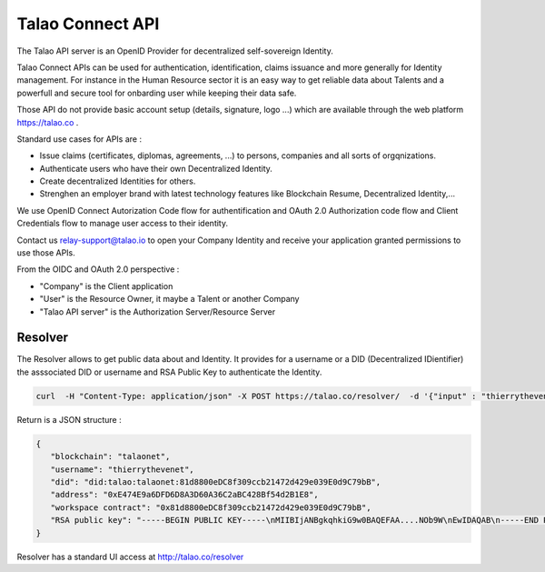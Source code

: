 
Talao Connect API
==================

The Talao API server is an OpenID Provider for decentralized self-sovereign Identity.

Talao Connect APIs can be used for authentication, identification, claims issuance and more generally for Identity management.
For instance in the Human Resource sector it is an easy way to get reliable data about Talents and a powerfull and secure tool for onbarding user while keeping their data safe.

Those API do not provide basic account setup (details, signature, logo ...) which are available through the web platform https://talao.co .

Standard use cases for APIs are :

* Issue claims (certificates, diplomas, agreements, ...) to persons, companies and all sorts of orgqnizations.
* Authenticate users who have their own Decentralized Identity.
* Create decentralized Identities for others.
* Strenghen an employer brand with latest technology features like Blockchain Resume, Decentralized Identity,...

We use OpenID Connect Autorization Code flow for authentification and OAuth 2.0 Authorization code flow and Client Credentials flow to manage user access to their identity.

Contact us relay-support@talao.io to open your Company Identity and receive your application granted permissions to use those APIs.

From the OIDC and OAuth 2.0 perspective :

* "Company" is the Client application
* "User" is the Resource Owner, it maybe a Talent or another Company
* "Talao API server" is the Authorization Server/Resource Server

Resolver
********

The Resolver allows to get public data about and Identity. It provides for a username or a DID (Decentralized IDientifier) the asssociated DID or username and RSA Public Key to authenticate the Identity.

.. code::

  curl  -H "Content-Type: application/json" -X POST https://talao.co/resolver/  -d '{"input" : "thierrythevenet"}'

Return is a JSON structure :

.. code-block:: 

  {
     "blockchain": "talaonet",
     "username": "thierrythevenet",
     "did": "did:talao:talaonet:81d8800eDC8f309ccb21472d429e039E0d9C79bB",
     "address": "0xE474E9a6DFD6D8A3D60A36C2aBC428Bf54d2B1E8",
     "workspace contract": "0x81d8800eDC8f309ccb21472d429e039E0d9C79bB",
     "RSA public key": "-----BEGIN PUBLIC KEY-----\nMIIBIjANBgkqhkiG9w0BAQEFAA....NOb9W\nEwIDAQAB\n-----END PUBLIC KEY-----"
  }

Resolver has a standard UI access at http://talao.co/resolver